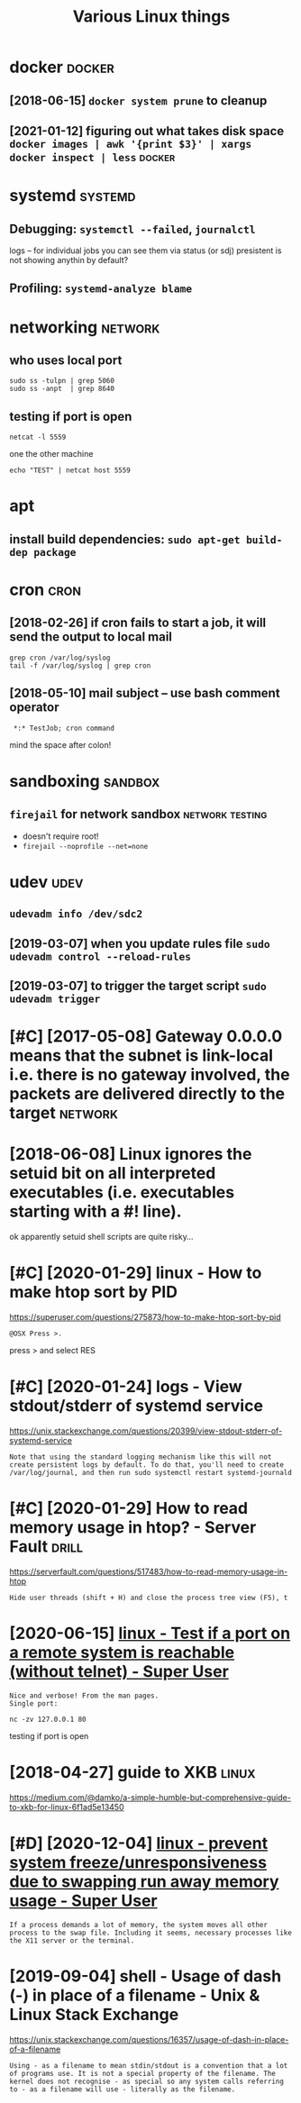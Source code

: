 #+TITLE: Various Linux things
#+logseq_title: linux
#+filetags: linux

* docker                                                             :docker:
:PROPERTIES:
:ID:       dckr
:END:
** [2018-06-15] ~docker system prune~ to cleanup
:PROPERTIES:
:ID:       dckrsystmprntclnp
:END:
** [2021-01-12] figuring out what takes disk space  ~docker images | awk '{print $3}' | xargs docker inspect | less~ :docker:
:PROPERTIES:
:ID:       fgrngtwhttksdskspcdckrmgswkprntxrgsdckrnspctlss
:END:
* systemd                                                           :systemd:
:PROPERTIES:
:ID:       systmd
:END:
** Debugging: ~systemctl --failed~,  ~journalctl~
:PROPERTIES:
:ID:       dbggngsystmctlfldjrnlctl
:END:
logs -- for individual jobs you can see them via status (or sdj)
presistent is not showing anythin by default?
** Profiling: ~systemd-analyze blame~
:PROPERTIES:
:ID:       prflngsystmdnlyzblm
:END:

* networking                                                        :network:
:PROPERTIES:
:ID:       ntwrkng
:END:
** who uses local port
:PROPERTIES:
:ID:       whsslclprt
:END:
: sudo ss -tulpn | grep 5060
: sudo ss -anpt  | grep 8640
** testing if port is open
:PROPERTIES:
:ID:       tstngfprtspn
:END:
: netcat -l 5559

one the other machine
: echo "TEST" | netcat host 5559

* apt
:PROPERTIES:
:ID:       pt
:END:
** install build dependencies: ~sudo apt-get build-dep package~
:PROPERTIES:
:ID:       nstllblddpndncssdptgtblddppckg
:END:

* cron                                                                 :cron:
:PROPERTIES:
:ID:       crn
:END:
** [2018-02-26] if cron fails to start a job, it will send the output to local mail
:PROPERTIES:
:ID:       fcrnflststrtjbtwllsndthtpttlclml
:END:
: grep cron /var/log/syslog
: tail -f /var/log/syslog | grep cron
** [2018-05-10] mail subject -- use bash comment operator
:PROPERTIES:
:ID:       mlsbjctsbshcmmntprtr
:END:
:  *:* TestJob; cron command

mind the space after colon!

* sandboxing                                                        :sandbox:
:PROPERTIES:
:ID:       sndbxng
:END:
** ~firejail~ for network sandbox                           :network:testing:
:PROPERTIES:
:ID:       frjlfrntwrksndbx
:END:
- doesn't require root!
- ~firejail --noprofile --net=none~

* udev                                                                 :udev:
:PROPERTIES:
:ID:       dv
:END:
** ~udevadm info /dev/sdc2~
:PROPERTIES:
:ID:       dvdmnfdvsdc
:END:
** [2019-03-07] when you update rules file ~sudo udevadm control --reload-rules~
:PROPERTIES:
:ID:       whnypdtrlsflsddvdmcntrlrldrls
:END:
** [2019-03-07] to trigger the target script ~sudo udevadm trigger~
:PROPERTIES:
:ID:       ttrggrthtrgtscrptsddvdmtrggr
:END:

* [#C] [2017-05-08] Gateway 0.0.0.0 means that the subnet is link-local i.e. there is no gateway involved, the packets are delivered directly to the target :network:
:PROPERTIES:
:ID:       gtwymnsthtthsbntslnklclthhpcktsrdlvrddrctlytthtrgt
:END:

* [2018-06-08] Linux ignores the setuid bit on all interpreted executables (i.e. executables starting with a #! line).
:PROPERTIES:
:ID:       lnxgnrsthstdbtnllntrprtdxctblsxctblsstrtngwthln
:END:
ok apparently setuid shell scripts are quite risky...
* [#C] [2020-01-29] linux - How to make htop sort by PID
:PROPERTIES:
:ID:       lnxhwtmkhtpsrtbypd
:END:
https://superuser.com/questions/275873/how-to-make-htop-sort-by-pid
: @OSX Press >.

press > and select RES
* [#C] [2020-01-24] logs - View stdout/stderr of systemd service
:PROPERTIES:
:ID:       lgsvwstdtstdrrfsystmdsrvc
:END:
https://unix.stackexchange.com/questions/20399/view-stdout-stderr-of-systemd-service
: Note that using the standard logging mechanism like this will not create persistent logs by default. To do that, you'll need to create /var/log/journal, and then run sudo systemctl restart systemd-journald
* [#C] [2020-01-29] How to read memory usage in htop? - Server Fault  :drill:
:PROPERTIES:
:ID:       873c3c56-09ec-4783-aa15-b69a9ed1e6a5
:END:
https://serverfault.com/questions/517483/how-to-read-memory-usage-in-htop
: Hide user threads (shift + H) and close the process tree view (F5), t
* [2020-06-15] [[https://superuser.com/questions/621870/test-if-a-port-on-a-remote-system-is-reachable-without-telnet][linux - Test if a port on a remote system is reachable (without telnet) - Super User]]
:PROPERTIES:
:ID:       ssprsrcmqstnststfprtnrmtstsystmsrchblwthttlntsprsr
:END:
: Nice and verbose! From the man pages.
: Single port:
: 
: nc -zv 127.0.0.1 80

testing if port is open
* [2018-04-27] guide to XKB                                           :linux:
:PROPERTIES:
:ID:       gdtxkb
:END:
https://medium.com/@damko/a-simple-humble-but-comprehensive-guide-to-xkb-for-linux-6f1ad5e13450

* [#D] [2020-12-04] [[https://superuser.com/questions/1115983/prevent-system-freeze-unresponsiveness-due-to-swapping-run-away-memory-usage][linux - prevent system freeze/unresponsiveness due to swapping run away memory usage - Super User]]
:PROPERTIES:
:ID:       ssprsrcmqstnsprvntsystmfrssdtswppngrnwymmrysgsprsr
:END:
: If a process demands a lot of memory, the system moves all other process to the swap file. Including it seems, necessary processes like the X11 server or the terminal.
* [2019-09-04] shell - Usage of dash (-) in place of a filename - Unix & Linux Stack Exchange
:PROPERTIES:
:ID:       shllsgfdshnplcfflnmnxlnxstckxchng
:END:
https://unix.stackexchange.com/questions/16357/usage-of-dash-in-place-of-a-filename
: Using - as a filename to mean stdin/stdout is a convention that a lot of programs use. It is not a special property of the filename. The kernel does not recognise - as special so any system calls referring to - as a filename will use - literally as the filename.
